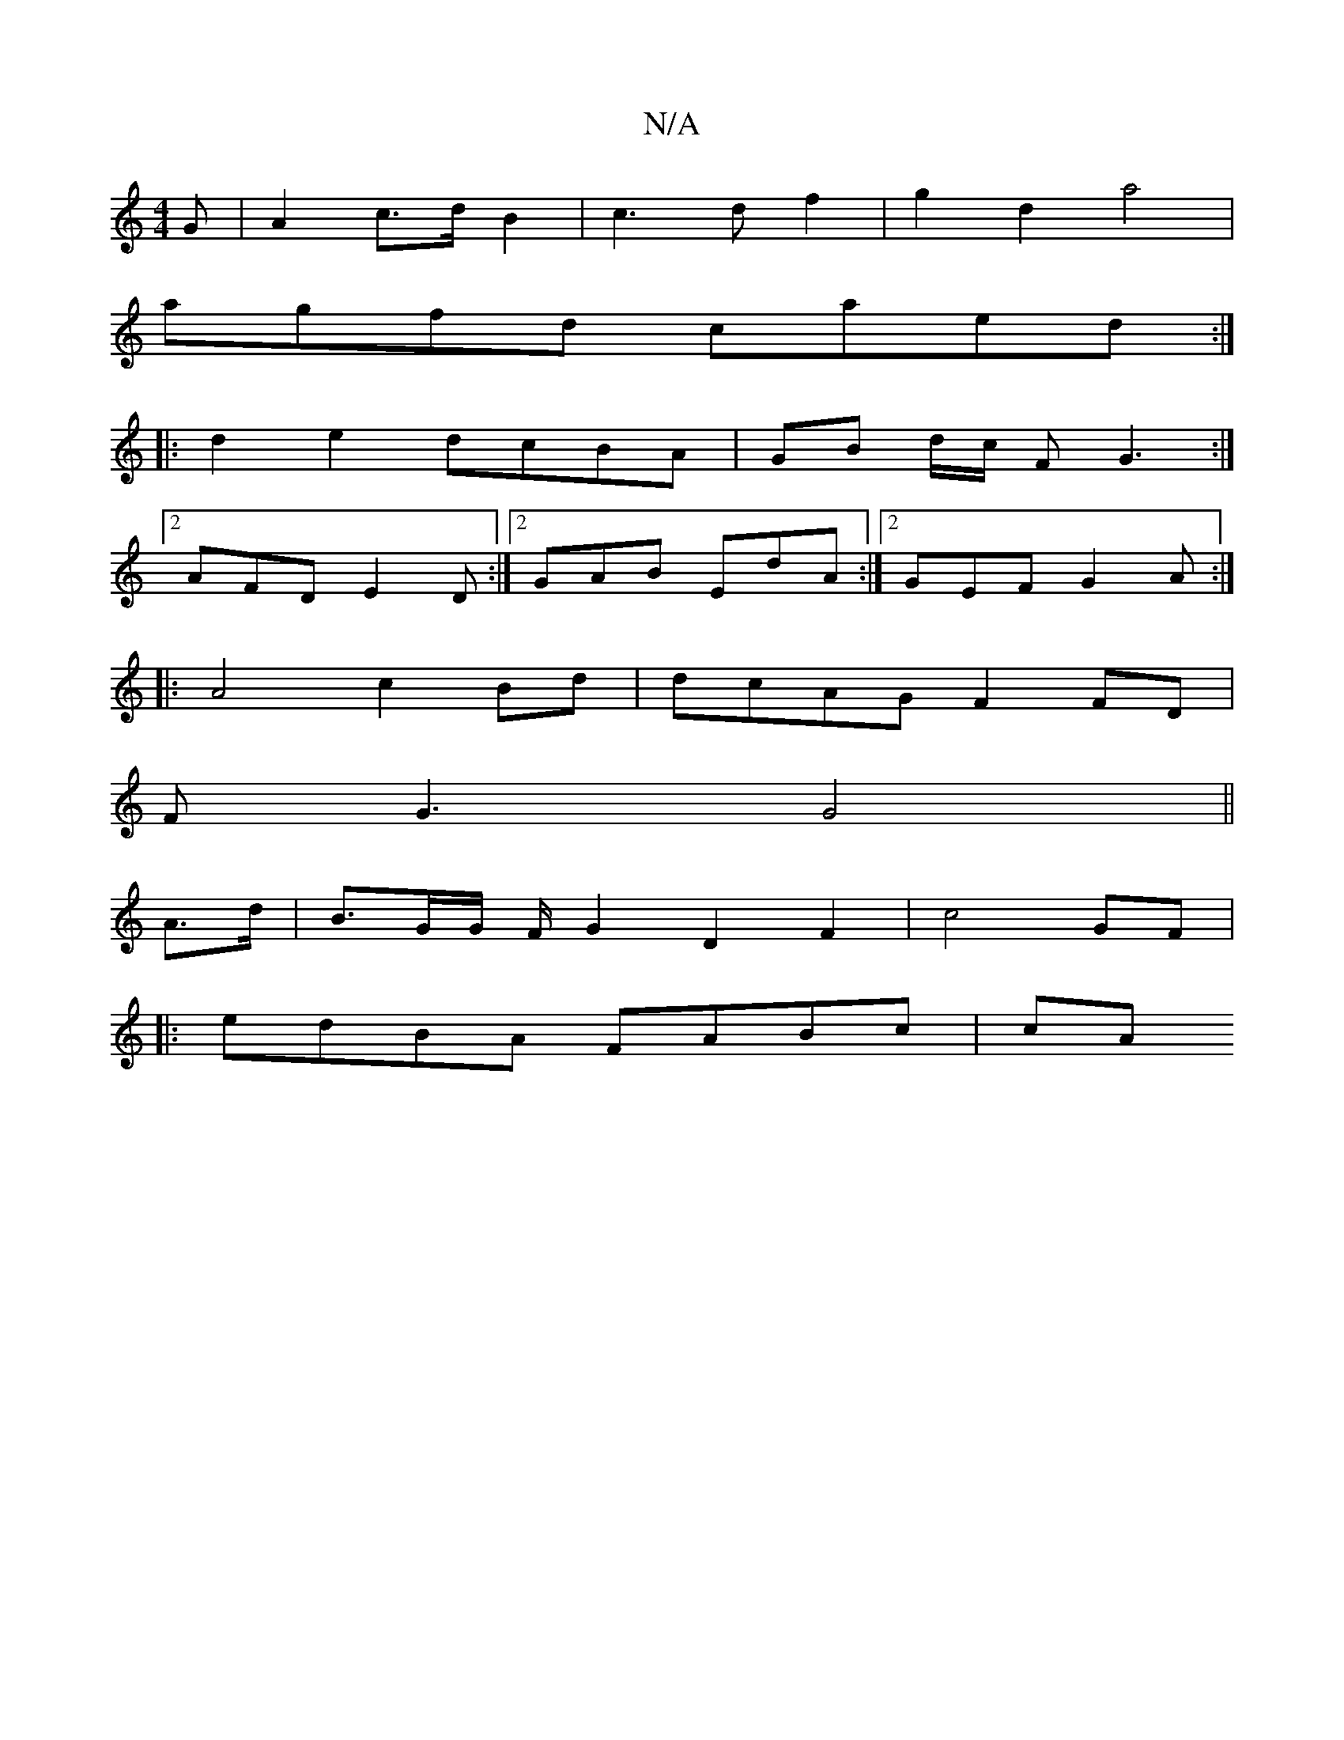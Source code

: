 X:1
T:N/A
M:4/4
R:N/A
K:Cmajor
 G | A2 c>d B2 | c3 d f2 | g2 d2 a4 |
agfd caed :|
|: d2 e2 dcBA | GB d/c/ F G3:|
[2 AFD E2D:|2 GAB EdA :|2 GEF G2 A:|
|:A4 c2 Bd|dcAG F2 FD|
FG3 G4||
A>d|B3/2G/2G/2 F/G2 D2F2|c4 GF|
|: edBA FABc | cA